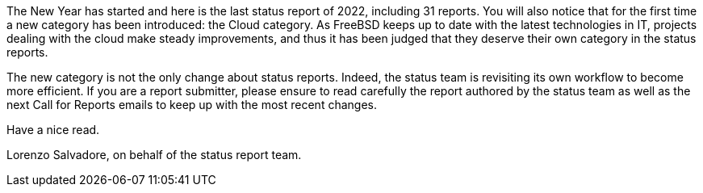 The New Year has started and here is the last status report of 2022, including 31 reports.
You will also notice that for the first time a new category has been introduced: the Cloud category.
As FreeBSD keeps up to date with the latest technologies in IT, projects dealing with the cloud make steady improvements, and thus it has been judged that they deserve their own category in the status reports.

The new category is not the only change about status reports.
Indeed, the status team is revisiting its own workflow to become more efficient.
If you are a report submitter, please ensure to read carefully the report authored by the status team as well as the next Call for Reports emails to keep up with the most recent changes.

Have a nice read.

Lorenzo Salvadore, on behalf of the status report team.

